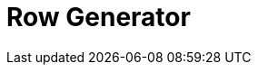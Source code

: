 :documentationPath: /plugins/transforms/
:language: en_US
:page-alternativeEditUrl: https://github.com/project-hop/hop/edit/master/plugins/transforms/rowgenerator/src/main/doc/rowgenerator.adoc
= Row Generator